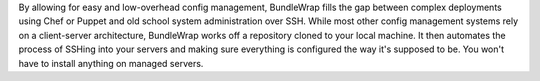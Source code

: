 By allowing for easy and low-overhead config management, BundleWrap fills the gap between complex deployments using Chef or Puppet and old school system administration over SSH.
While most other config management systems rely on a client-server architecture, BundleWrap works off a repository cloned to your local machine. It then automates the process of SSHing into your servers and making sure everything is configured the way it's supposed to be. You won't have to install anything on managed servers.

